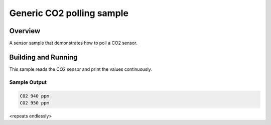 .. co2:

Generic CO2 polling sample
##########################

Overview
********

A sensor sample that demonstrates how to poll a CO2 sensor.

Building and Running
********************

This sample reads the CO2 sensor and print the values continuously.

.. zephyr-app-commands::
   :zephyr-app: samples/sensor/co2_polling
   :board: <board to use>
   :goals: build flash
   :compact:

Sample Output
=============

.. code-block:: console

   CO2 940 ppm
   CO2 950 ppm

<repeats endlessly>
